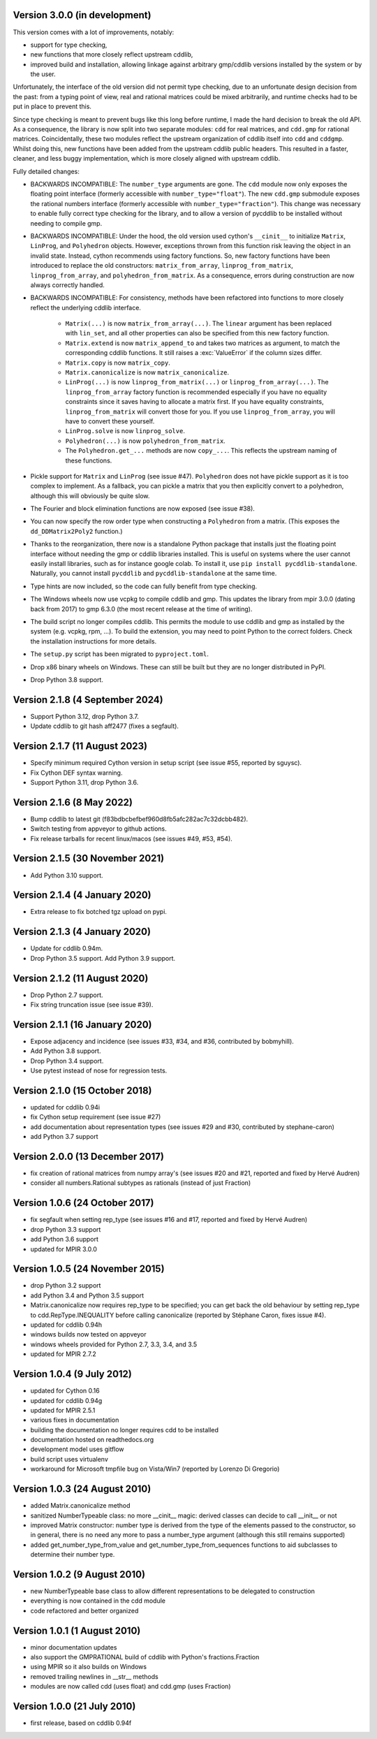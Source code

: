 Version 3.0.0 (in development)
------------------------------

This version comes with a lot of improvements, notably:

* support for type checking,

* new functions that more closely reflect upstream cddlib,

* improved build and installation, allowing linkage against arbitrary gmp/cddlib
  versions installed by the system or by the user.

Unfortunately, the interface of the old version did not permit type checking,
due to an unfortunate design decision from the past:
from a typing point of view,
real and rational matrices could be mixed arbitrarily,
and runtime checks had to be put in place to prevent this.

Since type checking is meant to prevent bugs like this long before runtime,
I made the hard decision to break the old API.
As a consequence, the library is now split into two
separate modules: ``cdd`` for real matrices, and ``cdd.gmp`` for rational matrices.
Coincidentally, these two modules reflect the upstream organization of cddlib itself
into ``cdd`` and ``cddgmp``.
Whilst doing this,
new functions have been added
from the upstream cddlib public headers.
This resulted in a faster, cleaner, and less buggy implementation,
which is more closely aligned with upstream cddlib.

Fully detailed changes:

* BACKWARDS INCOMPATIBLE:
  The ``number_type`` arguments are gone.
  The ``cdd`` module now only exposes the floating point interface
  (formerly accessible with ``number_type="float"``).
  The new ``cdd.gmp`` submodule exposes the rational numbers interface
  (formerly accessible with ``number_type="fraction"``).
  This change was necessary to enable fully correct type checking for the library,
  and to allow a version of pycddlib to be installed without needing to compile gmp.

* BACKWARDS INCOMPATIBLE:
  Under the hood, the old version used cython's ``__cinit__`` to initialize
  ``Matrix``, ``LinProg``, and ``Polyhedron`` objects.
  However, exceptions thrown from this function
  risk leaving the object in an invalid state.
  Instead, cython recommends using factory functions.
  So, new factory functions have been introduced to replace the old constructors:
  ``matrix_from_array``, ``linprog_from_matrix``, ``linprog_from_array``,
  and ``polyhedron_from_matrix``.
  As a consequence, errors during construction are now always correctly handled.

* BACKWARDS INCOMPATIBLE:
  For consistency, methods have been refactored into functions
  to more closely reflect the underlying cddlib interface.

    - ``Matrix(...)`` is now ``matrix_from_array(...)``.
      The ``linear`` argument has been replaced with ``lin_set``,
      and all other properties can also be specified from this new factory function.

    - ``Matrix.extend`` is now ``matrix_append_to`` and takes two matrices as argument,
      to match the corresponding cddlib functions.
      It still raises a :exc:`ValueError` if the column sizes differ.

    - ``Matrix.copy`` is now ``matrix_copy``.

    - ``Matrix.canonicalize`` is now ``matrix_canonicalize``.

    - ``LinProg(...)`` is now ``linprog_from_matrix(...)``
      or ``linprog_from_array(...)``.
      The ``linprog_from_array`` factory function
      is recommended especially if you have no equality constraints since it saves
      having to allocate a matrix first.
      If you have equality constraints, ``linprog_from_matrix``
      will convert those for you.
      If you use ``linprog_from_array``, you will have to convert these yourself.

    - ``LinProg.solve`` is now ``linprog_solve``.

    - ``Polyhedron(...)`` is now ``polyhedron_from_matrix``.

    - The ``Polyhedron.get_...`` methods are now ``copy_...``. This reflects the
      upstream naming of these functions.

* Pickle support for ``Matrix`` and ``LinProg`` (see issue #47).
  ``Polyhedron`` does not have pickle support as it is too complex to implement.
  As a fallback, you can pickle a matrix
  that you then explicitly convert to a polyhedron,
  although this will obviously be quite slow.

* The Fourier and block elimination functions are now exposed (see issue #38).

* You can now specify the row order type
  when constructing a ``Polyhedron`` from a matrix.
  (This exposes the ``dd_DDMatrix2Poly2`` function.)

* Thanks to the reorganization, there now is a standalone Python package that
  installs just the floating point interface without needing the gmp or cddlib
  libraries installed.
  This is useful on systems where the user cannot easily install
  libraries, such as for instance google colab.
  To install it, use ``pip install pycddlib-standalone``.
  Naturally, you cannot install ``pycddlib`` and ``pycddlib-standalone``
  at the same time.

* Type hints are now included, so the code can fully benefit from type checking.

* The Windows wheels now use vcpkg to compile cddlib and gmp.
  This updates the library from mpir 3.0.0 (dating back from 2017)
  to gmp 6.3.0 (the most recent release at the time of writing).

* The build script no longer compiles cddlib.
  This permits the module to use cddlib and gmp
  as installed by the system (e.g. vcpkg, rpm, ...).
  To build the extension, you may need to point Python to the correct folders.
  Check the installation instructions for more details.

* The ``setup.py`` script has been migrated to ``pyproject.toml``.

* Drop x86 binary wheels on Windows.
  These can still be built but they are no longer distributed in PyPI.

* Drop Python 3.8 support.

Version 2.1.8 (4 September 2024)
--------------------------------

* Support Python 3.12, drop Python 3.7.

* Update cddlib to git hash aff2477 (fixes a segfault).

Version 2.1.7 (11 August 2023)
------------------------------

* Specify minimum required Cython version in setup script
  (see issue #55, reported by sguysc).

* Fix Cython DEF syntax warning.

* Support Python 3.11, drop Python 3.6.

Version 2.1.6 (8 May 2022)
--------------------------

* Bump cddlib to latest git (f83bdbcbefbef960d8fb5afc282ac7c32dcbb482).

* Switch testing from appveyor to github actions.

* Fix release tarballs for recent linux/macos (see issues #49, #53, #54).

Version 2.1.5 (30 November 2021)
--------------------------------

* Add Python 3.10 support.

Version 2.1.4 (4 January 2020)
------------------------------

* Extra release to fix botched tgz upload on pypi.

Version 2.1.3 (4 January 2020)
------------------------------

* Update for cddlib 0.94m.

* Drop Python 3.5 support. Add Python 3.9 support.

Version 2.1.2 (11 August 2020)
------------------------------

* Drop Python 2.7 support.

* Fix string truncation issue (see issue #39).

Version 2.1.1 (16 January 2020)
-------------------------------

* Expose adjacency and incidence (see issues #33, #34, and #36,
  contributed by bobmyhill).

* Add Python 3.8 support.

* Drop Python 3.4 support.

* Use pytest instead of nose for regression tests.

Version 2.1.0 (15 October 2018)
-------------------------------

* updated for cddlib 0.94i

* fix Cython setup requirement (see issue #27)

* add documentation about representation types (see issues #29 and
  #30, contributed by stephane-caron)

* add Python 3.7 support

Version 2.0.0 (13 December 2017)
--------------------------------

* fix creation of rational matrices from numpy array's (see issues #20
  and #21, reported and fixed by Hervé Audren)

* consider all numbers.Rational subtypes as rationals (instead of just
  Fraction)

Version 1.0.6 (24 October 2017)
-------------------------------

* fix segfault when setting rep_type (see issues #16 and #17, reported
  and fixed by Hervé Audren)
* drop Python 3.3 support
* add Python 3.6 support
* updated for MPIR 3.0.0

Version 1.0.5 (24 November 2015)
--------------------------------

* drop Python 3.2 support
* add Python 3.4 and Python 3.5 support
* Matrix.canonicalize now requires rep_type to be specified; you can
  get back the old behaviour by setting rep_type to
  cdd.RepType.INEQUALITY before calling canonicalize (reported by
  Stéphane Caron, fixes issue #4).
* updated for cddlib 0.94h
* windows builds now tested on appveyor
* windows wheels provided for Python 2.7, 3.3, 3.4, and 3.5
* updated for MPIR 2.7.2

Version 1.0.4 (9 July 2012)
---------------------------

* updated for Cython 0.16
* updated for cddlib 0.94g
* updated for MPIR 2.5.1
* various fixes in documentation
* building the documentation no longer requires cdd to be installed
* documentation hosted on readthedocs.org
* development model uses gitflow
* build script uses virtualenv
* workaround for Microsoft tmpfile bug on Vista/Win7 (reported by Lorenzo
  Di Gregorio)

Version 1.0.3 (24 August 2010)
------------------------------

* added Matrix.canonicalize method
* sanitized NumberTypeable class: no more __cinit__ magic: derived
  classes can decide to call __init__ or not
* improved Matrix constructor: number type is derived from the type of
  the elements passed to the constructor, so in general, there is no
  need any more to pass a number_type argument (although this still
  remains supported)
* added get_number_type_from_value and get_number_type_from_sequences
  functions to aid subclasses to determine their number type.

Version 1.0.2 (9 August 2010)
-----------------------------

* new NumberTypeable base class to allow different representations to be
  delegated to construction
* everything is now contained in the cdd module
* code refactored and better organized

Version 1.0.1 (1 August 2010)
-----------------------------

* minor documentation updates
* also support the GMPRATIONAL build of cddlib with Python's fractions.Fraction
* using MPIR so it also builds on Windows
* removed trailing newlines in __str__ methods
* modules are now called cdd (uses float) and cdd.gmp (uses Fraction)

Version 1.0.0 (21 July 2010)
----------------------------

* first release, based on cddlib 0.94f
